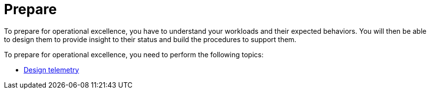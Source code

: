 = Prepare

To prepare for operational excellence, you have to understand your workloads and their expected behaviors. You will then be able to design them to provide insight to their status and build the procedures to support them.

To prepare for operational excellence, you need to perform the following topics:

* xref:design-telemetry.adoc[Design telemetry]